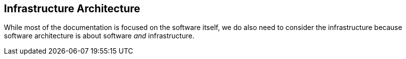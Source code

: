 == Infrastructure Architecture
While most of the documentation is focused on the software itself, we do also need to consider the infrastructure because software architecture is about software _and_ infrastructure.

